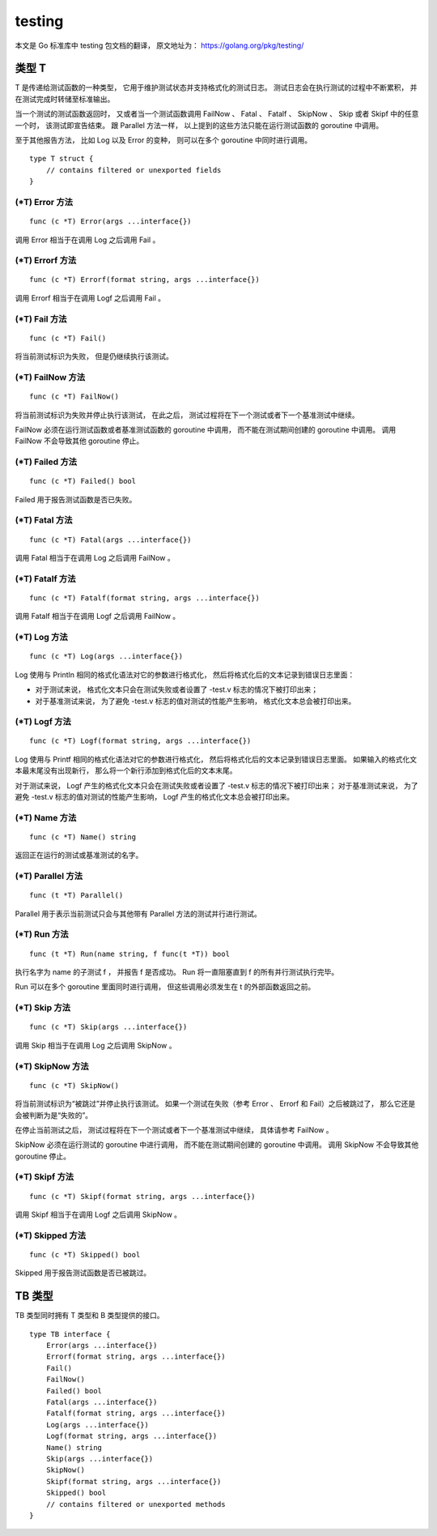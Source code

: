 testing
==================

本文是 Go 标准库中 testing 包文档的翻译，
原文地址为： 
https://golang.org/pkg/testing/


类型 T
---------------

..
    T is a type passed to Test functions to manage test state and support formatted test logs. 
    Logs are accumulated during execution 
    and dumped to standard output when done.

T 是传递给测试函数的一种类型，
它用于维护测试状态并支持格式化的测试日志。
测试日志会在执行测试的过程中不断累积，
并在测试完成时转储至标准输出。

..
    A test ends when its Test function returns 
    or calls any of the methods FailNow, Fatal, Fatalf, SkipNow, Skip, or Skipf. 
    Those methods, 
    as well as the Parallel method, 
    must be called only from the goroutine running the Test function.

当一个测试的测试函数返回时，
又或者当一个测试函数调用 FailNow 、 Fatal 、 Fatalf 、 SkipNow 、 Skip 或者 Skipf 中的任意一个时，
该测试即宣告结束。
跟 Parallel 方法一样，
以上提到的这些方法只能在运行测试函数的 goroutine 中调用。

..
    The other reporting methods, 
    such as the variations of Log and Error, 
    may be called simultaneously from multiple goroutines.

至于其他报告方法，
比如 Log 以及 Error 的变种，
则可以在多个 goroutine 中同时进行调用。

::

    type T struct {
        // contains filtered or unexported fields
    }


(\*T) Error 方法
^^^^^^^^^^^^^^^^^^^^^^^

::

    func (c *T) Error(args ...interface{})

调用 Error 相当于在调用 Log 之后调用 Fail 。

(\*T) Errorf 方法
^^^^^^^^^^^^^^^^^^^^^^^^^

::

    func (c *T) Errorf(format string, args ...interface{})

调用 Errorf 相当于在调用 Logf 之后调用 Fail 。

(\*T) Fail 方法
^^^^^^^^^^^^^^^^^^^^^^^^

::

    
    func (c *T) Fail()

将当前测试标识为失败，
但是仍继续执行该测试。

(\*T) FailNow 方法
^^^^^^^^^^^^^^^^^^^^^^

::

    func (c *T) FailNow()

将当前测试标识为失败并停止执行该测试，
在此之后，
测试过程将在下一个测试或者下一个基准测试中继续。

FailNow 必须在运行测试函数或者基准测试函数的 goroutine 中调用，
而不能在测试期间创建的 goroutine 中调用。
调用 FailNow 不会导致其他 goroutine 停止。


(\*T) Failed 方法
^^^^^^^^^^^^^^^^^^^^^

::

    func (c *T) Failed() bool

Failed 用于报告测试函数是否已失败。

(\*T) Fatal 方法
^^^^^^^^^^^^^^^^^^^^^^

::

    func (c *T) Fatal(args ...interface{})

调用 Fatal 相当于在调用 Log 之后调用 FailNow 。

(\*T) Fatalf 方法
^^^^^^^^^^^^^^^^^^^^^^^

::

    func (c *T) Fatalf(format string, args ...interface{})

调用 Fatalf 相当于在调用 Logf 之后调用 FailNow 。

(\*T) Log 方法
^^^^^^^^^^^^^^^^^^^^^^^

::

    func (c *T) Log(args ...interface{})

Log 使用与 Println 相同的格式化语法对它的参数进行格式化，
然后将格式化后的文本记录到错误日志里面：

- 对于测试来说，
  格式化文本只会在测试失败或者设置了 -test.v 标志的情况下被打印出来；

- 对于基准测试来说，
  为了避免 -test.v 标志的值对测试的性能产生影响，
  格式化文本总会被打印出来。

(\*T) Logf 方法
^^^^^^^^^^^^^^^^^^^^^^^

::

    func (c *T) Logf(format string, args ...interface{})

Log 使用与 Printf 相同的格式化语法对它的参数进行格式化，
然后将格式化后的文本记录到错误日志里面。
如果输入的格式化文本最末尾没有出现新行，
那么将一个新行添加到格式化后的文本末尾。

对于测试来说，
Logf 产生的格式化文本只会在测试失败或者设置了 -test.v 标志的情况下被打印出来；
对于基准测试来说，
为了避免 -test.v 标志的值对测试的性能产生影响，
Logf 产生的格式化文本总会被打印出来。

(\*T) Name 方法
^^^^^^^^^^^^^^^^^^^^^^

::

    func (c *T) Name() string

返回正在运行的测试或基准测试的名字。

(\*T) Parallel 方法
^^^^^^^^^^^^^^^^^^^^^^^^^^^

::

    func (t *T) Parallel()

Parallel 用于表示当前测试只会与其他带有 Parallel 方法的测试并行进行测试。

(\*T) Run 方法
^^^^^^^^^^^^^^^^^^^^^^^^

::

    func (t *T) Run(name string, f func(t *T)) bool

执行名字为 name 的子测试 f ，
并报告 f 是否成功。
Run 将一直阻塞直到 f 的所有并行测试执行完毕。

Run 可以在多个 goroutine 里面同时进行调用，
但这些调用必须发生在 t 的外部函数返回之前。

(\*T) Skip 方法
^^^^^^^^^^^^^^^^^^^^^^

::

    func (c *T) Skip(args ...interface{})

调用 Skip 相当于在调用 Log 之后调用 SkipNow 。

(\*T) SkipNow 方法
^^^^^^^^^^^^^^^^^^^^^^

::

    func (c *T) SkipNow()

将当前测试标识为“被跳过”并停止执行该测试。
如果一个测试在失败（参考 Error 、 Errorf 和 Fail）之后被跳过了，
那么它还是会被判断为是“失败的”。

在停止当前测试之后，
测试过程将在下一个测试或者下一个基准测试中继续，
具体请参考 FailNow 。

SkipNow 必须在运行测试的 goroutine 中进行调用，
而不能在测试期间创建的 goroutine 中调用。
调用 SkipNow 不会导致其他 goroutine 停止。

(\*T) Skipf 方法
^^^^^^^^^^^^^^^^^^^^^^

::

    func (c *T) Skipf(format string, args ...interface{})

调用 Skipf 相当于在调用 Logf 之后调用 SkipNow 。


(\*T) Skipped 方法
^^^^^^^^^^^^^^^^^^^^^^^

::

    func (c *T) Skipped() bool

Skipped 用于报告测试函数是否已被跳过。



TB 类型
-------------

TB 类型同时拥有 T 类型和 B 类型提供的接口。

::

    type TB interface {
        Error(args ...interface{})
        Errorf(format string, args ...interface{})
        Fail()
        FailNow()
        Failed() bool
        Fatal(args ...interface{})
        Fatalf(format string, args ...interface{})
        Log(args ...interface{})
        Logf(format string, args ...interface{})
        Name() string
        Skip(args ...interface{})
        SkipNow()
        Skipf(format string, args ...interface{})
        Skipped() bool
        // contains filtered or unexported methods
    }
